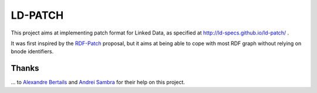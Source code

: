 ===========
 LD-PATCH
===========

This project aims at implementing patch format for Linked Data,
as specified at http://ld-specs.github.io/ld-patch/ .

It was first inspired by the RDF-Patch_ proposal,
but it aims at being able to cope with most RDF graph
without relying on bnode identifiers.
  
.. _RDF-Patch: http://afs.github.io/rdf-patch/

Thanks
======

\... to `Alexandre Bertails`_ and `Andrei Sambra`_
for their help on this project.

.. _Alexandre Bertails: http://bertails.org/
.. _Andrei Sambra: http://fcns.eu/
